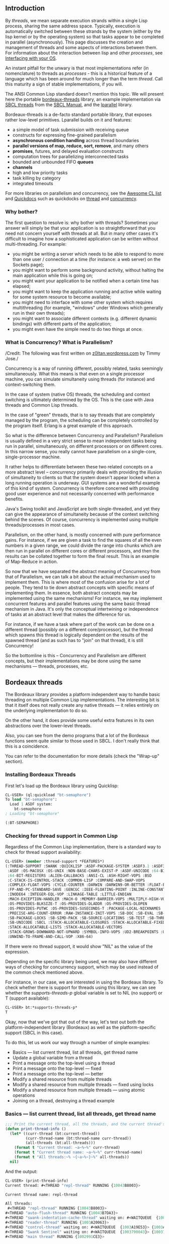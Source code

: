 ** Introduction
   :PROPERTIES:
   :CUSTOM_ID: introduction
   :END:

By /threads/, we mean separate execution strands within a single Lisp
process, sharing the same address space. Typically, execution is
automatically switched between these strands by the system (either by
the lisp kernel or by the operating system) so that tasks appear to be
completed in parallel (asynchronously). This page discusses the
creation and management of threads and some aspects of interactions
between them. For information about the interaction between lisp and
other /processes/, see [[file:os.org][Interfacing with your OS]].

An instant pitfall for the unwary is that most implementations refer
(in nomenclature) to threads as /processes/ - this is a historical
feature of a language which has been around for much longer than the
term /thread/. Call this maturity a sign of stable implementations, if
you will.

The ANSI Common Lisp standard doesn't mention this topic. We will
present here the portable
[[https://github.com/sionescu/bordeaux-threads][bordeaux-threads]]
library, an example implementation via [[http://www.sbcl.org/manual/#Threading][SBCL threads]] from the [[http://www.sbcl.org/manual/][SBCL Manual]], and the [[https://lparallel.org][lparallel]]
library.

Bordeaux-threads is a de-facto standard portable library, that exposes
rather low-level primitives. Lparallel builds on it and features:

- a simple model of task submission with receiving queue
- constructs for expressing fine-grained parallelism
- *asynchronous condition handling* across thread boundaries
- *parallel versions of map, reduce, sort, remove*, and many others
- *promises*, futures, and delayed evaluation constructs
- computation trees for parallelizing interconnected tasks
- bounded and unbounded FIFO *queues*
- *channels*
- high and low priority tasks
- task killing by category
- integrated timeouts

For more libraries on parallelism and concurrency, see the [[https://github.com/CodyReichert/awesome-cl#parallelism-and-concurrency][Awesome CL list]]
and [[http://quickdocs.org/][Quickdocs]] such as quickdocks on [[https://quickdocs.org/-/search?q=thread][thread]] and [[https://quickdocs.org/-/search?q=concurrency][concurrency]].

*** Why bother?
    :PROPERTIES:
    :CUSTOM_ID: why-bother
    :END:

The first question to resolve is: why bother with threads? Sometimes
your answer will simply be that your application is so straightforward
that you need not concern yourself with threads at all. But in many
other cases it's difficult to imagine how a sophisticated application
can be written without multi-threading. For example:

- you might be writing a server which needs to be able to respond to
  more than one user / connection at a time (for instance: a web
  server) on the Sockets page);
- you might want to perform some background activity, without
  halting the main application while this is going on;
- you might want your application to be notified when a certain time
  has elapsed;
- you might want to keep the application running and active while
  waiting for some system resource to become available;
- you might need to interface with some other system which requires
  multithreading (for example, "windows" under Windows which
  generally run in their own threads);
- you might want to associate different contexts (e.g. different
  dynamic bindings) with different parts of the application;
- you might even have the simple need to do two things at once.

*** What is Concurrency? What is Parallelism?
    :PROPERTIES:
    :CUSTOM_ID: what-is-concurrency-what-is-parallelism
    :END:

/Credit: The following was first written on
[[https://z0ltan.wordpress.com/2016/09/02/basic-concurrency-and-parallelism-in-common-lisp-part-3-concurrency-using-bordeaux-and-sbcl-threads/][z0ltan.wordpress.com]]
by Timmy Jose./

Concurrency is a way of running different, possibly related, tasks
seemingly simultaneously. What this means is that even on a single
processor machine, you can simulate simultaneity using threads (for
instance) and context-switching them.

In the case of system (native OS) threads, the scheduling and context
switching is ultimately determined by the OS. This is the case with
Java threads and Common Lisp threads.

In the case of "green" threads, that is to say threads that are
completely managed by the program, the scheduling can be completely
controlled by the program itself. Erlang is a great example of this
approach.

So what is the difference between Concurrency and Parallelism?
Parallelism is usually defined in a very strict sense to mean
independent tasks being run in parallel, simultaneously, on different
processors or on different cores. In this narrow sense, you really
cannot have parallelism on a single-core, single-processor machine.

It rather helps to differentiate between these two related concepts on
a more abstract level -- concurrency primarily deals with providing the
illusion of simultaneity to clients so that the system doesn't appear
locked when a long running operation is underway. GUI systems are a
wonderful example of this kind of system. Concurrency is therefore
concerned with providing good user experience and not necessarily
concerned with performance benefits.

Java's Swing toolkit and JavaScript are both single-threaded, and yet
they can give the appearance of simultaneity because of the context
switching behind the scenes. Of course, concurrency is implemented
using multiple threads/processes in most cases.

Parallelism, on the other hand, is mostly concerned with pure
performance gains. For instance, if we are given a task to find the
squares of all the even numbers in a given range, we could divide the
range into chunks which are then run in parallel on different cores or
different processors, and then the results can be collated together to
form the final result. This is an example of Map-Reduce in action.

So now that we have separated the abstract meaning of Concurrency from
that of Parallelism, we can talk a bit about the actual mechanism used
to implement them. This is where most of the confusion arise for a lot
of people. They tend to tie down abstract concepts with specific means
of implementing them. In essence, both abstract concepts may be
implemented using the same mechanisms! For instance, we may implement
concurrent features and parallel features using the same basic thread
mechanism in Java. It's only the conceptual intertwining or
independence of tasks at an abstract level that makes the difference
for us.

For instance, if we have a task where part of the work can be done on
a different thread (possibly on a different core/processor), but the
thread which spawns this thread is logically dependent on the results
of the spawned thread (and as such has to "join" on that thread), it
is still Concurrency!

So the bottomline is this -- Concurrency and Parallelism are different
concepts, but their implementations may be done using the same
mechanisms --- threads, processes, etc.

** Bordeaux threads
   :PROPERTIES:
   :CUSTOM_ID: bordeaux-threads
   :END:

The Bordeaux library provides a platform independent way to handle
basic threading on multiple Common Lisp implementations. The
interesting bit is that it itself does not really create any native
threads --- it relies entirely on the underlying implementation to do
so.

On the other hand, it does provide some useful extra features in its
own abstractions over the lower-level threads.

Also, you can see from the demo programs that a lot of the Bordeaux
functions seem quite similar to those used in SBCL. I don't really
think that this is a coincidence.

You can refer to the documentation for more details (check the
"Wrap-up" section).

*** Installing Bordeaux Threads
    :PROPERTIES:
    :CUSTOM_ID: installing-bordeaux-threads
    :END:

First let's load up the Bordeaux library using Quicklisp:

#+BEGIN_SRC lisp
  CL-USER> (ql:quickload "bt-semaphore")
  To load "bt-semaphore":
    Load 1 ASDF system:
      bt-semaphore
  ; Loading "bt-semaphore"

  (:BT-SEMAPHORE)
#+END_SRC

*** Checking for thread support in Common Lisp
    :PROPERTIES:
    :CUSTOM_ID: checking-for-thread-support-in-common-lisp
    :END:

Regardless of the Common Lisp implementation, there is a standard way
to check for thread support availability:

#+BEGIN_SRC lisp
  CL-USER> (member :thread-support *FEATURES*)
  (:THREAD-SUPPORT :SWANK :QUICKLISP :ASDF-PACKAGE-SYSTEM :ASDF3.1 :ASDF3 :ASDF2
   :ASDF :OS-MACOSX :OS-UNIX :NON-BASE-CHARS-EXIST-P :ASDF-UNICODE :64-BIT
   :64-BIT-REGISTERS :ALIEN-CALLBACKS :ANSI-CL :ASH-RIGHT-VOPS :BSD
   :C-STACK-IS-CONTROL-STACK :COMMON-LISP :COMPARE-AND-SWAP-VOPS
   :COMPLEX-FLOAT-VOPS :CYCLE-COUNTER :DARWIN :DARWIN9-OR-BETTER :FLOAT-EQL-VOPS
   :FP-AND-PC-STANDARD-SAVE :GENCGC :IEEE-FLOATING-POINT :INLINE-CONSTANTS
   :INODE64 :INTEGER-EQL-VOP :LINKAGE-TABLE :LITTLE-ENDIAN
   :MACH-EXCEPTION-HANDLER :MACH-O :MEMORY-BARRIER-VOPS :MULTIPLY-HIGH-VOPS
   :OS-PROVIDES-BLKSIZE-T :OS-PROVIDES-DLADDR :OS-PROVIDES-DLOPEN
   :OS-PROVIDES-PUTWC :OS-PROVIDES-SUSECONDS-T :PACKAGE-LOCAL-NICKNAMES
   :PRECISE-ARG-COUNT-ERROR :RAW-INSTANCE-INIT-VOPS :SB-DOC :SB-EVAL :SB-LDB
   :SB-PACKAGE-LOCKS :SB-SIMD-PACK :SB-SOURCE-LOCATIONS :SB-TEST :SB-THREAD
   :SB-UNICODE :SBCL :STACK-ALLOCATABLE-CLOSURES :STACK-ALLOCATABLE-FIXED-OBJECTS
   :STACK-ALLOCATABLE-LISTS :STACK-ALLOCATABLE-VECTORS
   :STACK-GROWS-DOWNWARD-NOT-UPWARD :SYMBOL-INFO-VOPS :UD2-BREAKPOINTS :UNIX
   :UNWIND-TO-FRAME-AND-CALL-VOP :X86-64)
#+END_SRC

If there were no thread support, it would show "NIL" as the value of the expression.

Depending on the specific library being used, we may also have
different ways of checking for concurrency support, which may be used
instead of the common check mentioned above.

For instance, in our case, we are interested in using the Bordeaux
library. To check whether there is support for threads using this
library, we can see whether the /supports-threads-p/ global variable
is set to NIL (no support) or T (support available):

#+BEGIN_SRC lisp
  CL-USER> bt:*supports-threads-p*
  T
#+END_SRC

Okay, now that we've got that out of the way, let's test out both the
platform-independent library (Bordeaux) as well as the
platform-specific support (SBCL in this case).

To do this, let us work our way through a number of simple examples:

- Basics --- list current thread, list all threads, get thread name
- Update a global variable from a thread
- Print a message onto the top-level using a thread
- Print a message onto the top-level --- fixed
- Print a message onto the top-level --- better
- Modify a shared resource from multiple threads
- Modify a shared resource from multiple threads --- fixed using locks
- Modify a shared resource from multiple threads --- using atomic operations
- Joining on a thread, destroying a thread example

*** Basics --- list current thread, list all threads, get thread name
    :PROPERTIES:
    :CUSTOM_ID: basics-list-current-thread-list-all-threads-get-thread-name
    :END:

#+BEGIN_SRC lisp
      ;;; Print the current thread, all the threads, and the current thread's name
      (defun print-thread-info ()
        (let* ((curr-thread (bt:current-thread))
               (curr-thread-name (bt:thread-name curr-thread))
               (all-threads (bt:all-threads)))
          (format t "Current thread: ~a~%~%" curr-thread)
          (format t "Current thread name: ~a~%~%" curr-thread-name)
          (format t "All threads:~% ~{~a~%~}~%" all-threads))
        nil)
#+END_SRC

And the output:

#+BEGIN_SRC lisp
      CL-USER> (print-thread-info)
      Current thread: #<THREAD "repl-thread" RUNNING {10043B8003}>

      Current thread name: repl-thread

      All threads:
       #<THREAD "repl-thread" RUNNING {10043B8003}>
      #<THREAD "auto-flush-thread" RUNNING {10043B7DA3}>
      #<THREAD "swank-indentation-cache-thread" waiting on: #<WAITQUEUE  {1003A28103}> {1003A201A3}>
      #<THREAD "reader-thread" RUNNING {1003A20063}>
      #<THREAD "control-thread" waiting on: #<WAITQUEUE  {1003A19E53}> {1003A18C83}>
      #<THREAD "Swank Sentinel" waiting on: #<WAITQUEUE  {1003790043}> {1003788023}>
      #<THREAD "main thread" RUNNING {1002991CE3}>

      NIL
#+END_SRC

Update a global variable from a thread:

#+BEGIN_SRC lisp
      (defparameter *counter* 0)

      (defun test-update-global-variable ()
        (bt:make-thread
         (lambda ()
           (sleep 1)
           (incf *counter*)))
        *counter*)
#+END_SRC

We create a new thread using =bt:make-thread=, which takes a lambda
abstraction as a parameter. Note that this lambda abstraction cannot
take any parameters.

Another point to note is that unlike some other languages (Java, for
instance), there is no separation from creating the thread object and
starting/running it. In this case, as soon as the thread is created,
it is executed.

The output:

#+BEGIN_SRC lisp
      CL-USER> (test-update-global-variable)

      0
      CL-USER> *counter*
      1
#+END_SRC

As we can see, because the main thread returned immediately, the
initial value of =*counter*= is 0, and then around a second later, it
gets updated to 1 by the anonymous thread.

*** Create a thread: print a message onto the top-level
    :PROPERTIES:
    :CUSTOM_ID: create-a-thread-print-a-message-onto-the-top-level
    :END:

#+BEGIN_SRC lisp
      ;;; Print a message onto the top-level using a thread
      (defun print-message-top-level-wrong ()
        (bt:make-thread
         (lambda ()
           (format *standard-output* "Hello from thread!"))
         :name "hello")
        nil)
#+END_SRC

And the output:

#+BEGIN_SRC lisp
      CL-USER> (print-message-top-level-wrong)
      NIL
#+END_SRC

So what went wrong? The problem is variable binding. Now, the 't'
parameter to the format function refers to the top-level, which is a
Common Lisp term for the main console stream, also referred to by the
global variable =*standard-output*=. So we could have expected the
output to be shown on the main console screen.

The same code would have run fine if we had not run it in a separate
thread. What happens is that each thread has its own stack where
the variables are rebound. In this case, even for
=*standard-output*=, which being a global variable, we would assume
should be available to all threads, is rebound inside each thread!
This is similar to the concept of ThreadLocal storage in Java.
Print a message onto the top-level --- fixed:

So how do we fix the problem of the previous example? By binding the top-level at the time of thread creation of course. Pure lexical scoping to the rescue!

#+BEGIN_SRC lisp
      ;;; Print a message onto the top-level using a thread — fixed
      (defun print-message-top-level-fixed ()
        (let ((top-level *standard-output*))
          (bt:make-thread
           (lambda ()
             (format top-level "Hello from thread!"))
           :name "hello")))
        nil)
#+END_SRC

Which produces:

#+BEGIN_SRC lisp
      CL-USER> (print-message-top-level-fixed)
      Hello from thread!
      NIL
#+END_SRC

Phew! However, there is another way of producing the same result using
a very interesting reader macro as we'll see next.

*** Print a message onto the top-level --- read-time eval macro
    :PROPERTIES:
    :CUSTOM_ID: print-a-message-onto-the-top-level-read-time-eval-macro
    :END:

Let's take a look at the code first:

#+BEGIN_SRC lisp
      ;;; Print a message onto the top-level using a thread - reader macro

      (eval-when (:compile-toplevel)
        (defun print-message-top-level-reader-macro ()
          (bt:make-thread
           (lambda ()
             (format #.*standard-output* "Hello from thread!")))
          nil))

      (print-message-top-level-reader-macro)
#+END_SRC

And the output:

#+BEGIN_SRC lisp
      CL-USER> (print-message-top-level-reader-macro)
      Hello from thread!
      NIL
#+END_SRC

So it works, but what's the deal with the eval-when and what is that
strange #. symbol before =*standard-output*=?

eval-when controls when evaluation of Lisp expressions takes place. We
can have three targets --- :compile-toplevel, :load-toplevel, and
:execute.

The =#.= symbol is what is called a "Reader macro". A reader (or read)
macro is called so because it has special meaning to the Common Lisp
Reader, which is the component that is responsible for reading in
Common Lisp expressions and making sense out of them. This specific
reader macro ensures that the binding of =*standard-output*= is done
at read time.

Binding the value at read-time ensures that the original value of
=*standard-output*= is maintained when the thread is run, and the output
is shown on the correct top-level.

Now this is where the eval-when bit comes into play. By wrapping the
whole function definition inside the eval-when, and ensuring that
evaluation takes place during compile time, the correct value of
=*standard-output*= is bound. If we had skipped the eval-when, we would
see the following error:

#+BEGIN_SRC lisp
        error:
          don't know how to dump #<SWANK/GRAY::SLIME-OUTPUT-STREAM {100439EEA3}> (default MAKE-LOAD-FORM method called).
          ==>
            #<SWANK/GRAY::SLIME-OUTPUT-STREAM {100439EEA3}>

        note: The first argument never returns a value.
        note:
          deleting unreachable code
          ==>
            "Hello from thread!"


      Compilation failed.
#+END_SRC

And that makes sense because SBCL cannot make sense of what this
output stream returns since it is a stream and not really a defined
value (which is what the 'format' function expects). That is why we
see the "unreachable code" error.

Note that if the same code had been run on the REPL directly, there
would be no problem since the resolution of all the symbols would be
done correctly by the REPL thread.

*** Modify a shared resource from multiple threads
    :PROPERTIES:
    :CUSTOM_ID: modify-a-shared-resource-from-multiple-threads
    :END:

Suppose we have the following setup with a minimal bank-account class (no error checks):

#+BEGIN_SRC lisp
      ;;; Modify a shared resource from multiple threads

      (defclass bank-account ()
        ((id :initarg :id
             :initform (error "id required")
             :accessor :id)
         (name :initarg :name
               :initform (error "name required")
               :accessor :name)
         (balance :initarg :balance
                  :initform 0
                  :accessor :balance)))

      (defgeneric deposit (account amount)
        (:documentation "Deposit money into the account"))

      (defgeneric withdraw (account amount)
        (:documentation "Withdraw amount from account"))

      (defmethod deposit ((account bank-account) (amount real))
        (incf (:balance account) amount))

      (defmethod withdraw ((account bank-account) (amount real))
        (decf (:balance account) amount))
#+END_SRC

And we have a simple client which apparently does not believe in any form of synchronisation:

#+BEGIN_SRC lisp
      (defparameter *rich*
        (make-instance 'bank-account
                       :id 1
                       :name "Rich"
                       :balance 0))
      ; compiling (DEFPARAMETER *RICH* ...)

      (defun demo-race-condition ()
        (loop repeat 100
           do
             (bt:make-thread
              (lambda ()
                (loop repeat 10000 do (deposit *rich* 100))
                (loop repeat 10000 do (withdraw *rich* 100))))))
#+END_SRC

This is all we are doing -- create a new bank account instance (balance
0), and then create a 100 threads, each of which simply deposits an
amount of 100 10000 times, and then withdraws the same amount the same
number of times. So the final result should be the same as that of the
opening balance, which is 0, right? Let's check that and see.

On a sample run, we might get the following results:

#+BEGIN_SRC lisp
      CL-USER> (:balance *rich*)
      0
      CL-USER> (dotimes (i 5)
                 (demo-race-condition))
      NIL
      CL-USER> (:balance *rich*)
      22844600
#+END_SRC

Whoa! The reason for this discrepancy is that incf and decf are not
atomic operations --- they consist of multiple sub-operations, and the
order in which they are executed is not in our control.

This is what is called a "race condition" --- multiple threads
contending for the same shared resource with at least one modifying
thread which, more likely than not, reads the wrong value of the
object while modifying it. How do we fix it? One simple way it to use
locks (mutex in this case, could be semaphores for more complex
situations).

*** Modify a shared resource from multiple threads --- fixed using locks
    :PROPERTIES:
    :CUSTOM_ID: modify-a-shared-resource-from-multiple-threads-fixed-using-locks
    :END:

Let's rest the balance for the account back to 0 first:

#+BEGIN_SRC lisp
      CL-USER> (setf (:balance *rich*) 0)
      0
      CL-USER> (:balance *rich*)
      0
#+END_SRC

Now let's modify the demo-race-condition function to access the shared resource using locks (created using bt:make-lock and used as shown):

#+BEGIN_SRC lisp
      (defvar *lock* (bt:make-lock))
      ; compiling (DEFVAR *LOCK* …)

      (defun demo-race-condition-locks ()
        (loop repeat 100
           do
             (bt:make-thread
              (lambda ()
                (loop repeat 10000 do (bt:with-lock-held (*lock*)
                                        (deposit *rich* 100)))
                (loop repeat 10000 do (bt:with-lock-held (*lock*)
                                        (withdraw *rich* 100)))))))
      ; compiling (DEFUN DEMO-RACE-CONDITION-LOCKS ...)
#+END_SRC

And let's do a bigger sample run this time around:

#+BEGIN_SRC lisp
      CL-USER> (dotimes (i 100)
                 (demo-race-condition-locks))
      NIL
      CL-USER> (:balance *rich*)
      0
#+END_SRC

Excellent! Now this is better. Of course, one has to remember that
using a mutex like this is bound to affect performance. There is a
better way in quite a few circumstances --- using atomic operations when
possible. We'll cover that next.

*** Modify a shared resource from multiple threads --- using atomic operations
    :PROPERTIES:
    :CUSTOM_ID: modify-a-shared-resource-from-multiple-threads-using-atomic-operations
    :END:

Atomic operations are operations that are guaranteed by the system to
all occur inside a conceptual transaction, i.e., all the
sub-operations of the main operation all take place together without
any interference from outside. The operation succeeds completely or
fails completely. There is no middle ground, and there is no
inconsistent state.

Another advantage is that performance is far superior to using locks
to protect access to the shared state. We will see this difference in
the actual demo run.

The Bordeaux library does not provide any real support for atomics, so
we will have to depend on the specific implementation support for
that. In our case, that is SBCL, and so we will have to defer this
demo to the SBCL section.

*** Joining on a thread, destroying a thread
    :PROPERTIES:
    :CUSTOM_ID: joining-on-a-thread-destroying-a-thread
    :END:

To join on a thread, we use the =bt:join-thread= function, and for
destroying a thread (not a recommended operation), we can use the
=bt:destroy-thread= function.

A simple demo:

#+BEGIN_SRC lisp
      (defmacro until (condition &body body)
        (let ((block-name (gensym)))
          `(block ,block-name
             (loop
                 (if ,condition
                     (return-from ,block-name nil)
                     (progn
                         ,@body))))))

      (defun join-destroy-thread ()
        (let* ((s *standard-output*)
              (joiner-thread (bt:make-thread
                              (lambda ()
                                (loop for i from 1 to 10
                                   do
                                     (format s "~%[Joiner Thread]  Working...")
                                     (sleep (* 0.01 (random 100)))))))
              (destroyer-thread (bt:make-thread
                                 (lambda ()
                                   (loop for i from 1 to 1000000
                                      do
                                        (format s "~%[Destroyer Thread] Working...")
                                        (sleep (* 0.01 (random 10000))))))))
          (format t "~%[Main Thread] Waiting on joiner thread...")
          (bt:join-thread joiner-thread)
          (format t "~%[Main Thread] Done waiting on joiner thread")
          (if (bt:thread-alive-p destroyer-thread)
              (progn
                (format t "~%[Main Thread] Destroyer thread alive... killing it")
                (bt:destroy-thread destroyer-thread))
              (format t "~%[Main Thread] Destroyer thread is already dead"))
          (until (bt:thread-alive-p destroyer-thread)
                 (format t "[Main Thread] Waiting for destroyer thread to die..."))
          (format t "~%[Main Thread] Destroyer thread dead")
          (format t "~%[Main Thread] Adios!~%")))
#+END_SRC

And the output on a run:

#+BEGIN_SRC lisp
      CL-USER> (join-destroy-thread)

      [Joiner Thread]  Working...
      [Destroyer Thread] Working...
      [Main Thread] Waiting on joiner thread...
      [Joiner Thread]  Working...
      [Joiner Thread]  Working...
      [Joiner Thread]  Working...
      [Joiner Thread]  Working...
      [Joiner Thread]  Working...
      [Joiner Thread]  Working...
      [Joiner Thread]  Working...
      [Joiner Thread]  Working...
      [Joiner Thread]  Working...
      [Main Thread] Done waiting on joiner thread
      [Main Thread] Destroyer thread alive... killing it
      [Main Thread] Destroyer thread dead
      [Main Thread] Adios!
      NIL
#+END_SRC

The until macro simply loops around until the condition becomes
true. The rest of the code is pretty much self-explanatory --- the main
thread waits for the joiner-thread to finish, but it immediately
destroys the destroyer-thread.

Again, it is not recommended to use =bt:destroy-thread=. Any conceivable
situation which requires this function can probably be done better
with another approach.

Now let's move onto some more comprehensive examples which tie
together all the concepts discussed thus far.

*** Useful functions
    :PROPERTIES:
    :CUSTOM_ID: useful-functions
    :END:

Here is a summary of the functions, macros and global variables which
were used in the demo examples along with some extras. These should
cover most of the basic programming scenarios:

- =bt:*supports-thread-p*= (to check for basic thread support)
- =bt:make-thread= (create a new thread)
- =bt:current-thread= (return the current thread object)
- =bt:all-threads= (return a list of all running threads)
- =bt:thread-alive-p= (checks if the thread is still alive)
- =bt:thread-name= (return the name of the thread)
- =bt:join-thread= (join on the supplied thread)
- =bt:interrupt-thread= (interrupt the given thread)
- =bt:destroy-thread= (attempt to abort the thread)
- =bt:make-lock= (create a mutex)
- =bt:with-lock-held= (use the supplied lock to protect critical code)

** SBCL threads
   :PROPERTIES:
   :CUSTOM_ID: sbcl-threads
   :END:

[[http://www.sbcl.org/][SBCL]] provides support for native threads via its [[http://www.sbcl.org/manual/#Threading][sb-thread]]
package. These are very low-level functions, but we can build our own
abstractions on top of these as shown in the demo examples.

You can refer to the documentation for more details (check the
"Wrap-up" section).

You can see from the examples below that there is a strong
correspondence between Bordeaux and SBCL Thread functions. In most
cases, the only difference is the change of package name from bt to
sb-thread.

It is evident that the Bordeaux thread library was more or less based
on the SBCL implementation. As such, explanation will be provided only
in those cases where there is a major difference in syntax or
semantics.

*** Basics --- list current thread, list all threads, get thread name
    :PROPERTIES:
    :CUSTOM_ID: basics-list-current-thread-list-all-threads-get-thread-name-1
    :END:

The code:

#+BEGIN_SRC lisp
      ;;; Print the current thread, all the threads, and the current thread's name

      (defun print-thread-info ()
        (let* ((curr-thread sb-thread:*current-thread*)
               (curr-thread-name (sb-thread:thread-name curr-thread))
               (all-threads (sb-thread:list-all-threads)))
          (format t "Current thread: ~a~%~%" curr-thread)
          (format t "Current thread name: ~a~%~%" curr-thread-name)
          (format t "All threads:~% ~{~a~%~}~%" all-threads))
        nil)
#+END_SRC

And the output:

#+BEGIN_SRC lisp
      CL-USER> (print-thread-info)
      Current thread: #<THREAD "repl-thread" RUNNING {10043B8003}>

      Current thread name: repl-thread

      All threads:
       #<THREAD "repl-thread" RUNNING {10043B8003}>
      #<THREAD "auto-flush-thread" RUNNING {10043B7DA3}>
      #<THREAD "swank-indentation-cache-thread" waiting on: #<WAITQUEUE  {1003A28103}> {1003A201A3}>
      #<THREAD "reader-thread" RUNNING {1003A20063}>
      #<THREAD "control-thread" waiting on: #<WAITQUEUE  {1003A19E53}> {1003A18C83}>
      #<THREAD "Swank Sentinel" waiting on: #<WAITQUEUE  {1003790043}> {1003788023}>
      #<THREAD "main thread" RUNNING {1002991CE3}>

      NIL
#+END_SRC

*** Update a global variable from a thread
    :PROPERTIES:
    :CUSTOM_ID: update-a-global-variable-from-a-thread
    :END:

The code:

#+BEGIN_SRC lisp
      ;;; Update a global variable from a thread

      (defparameter *counter* 0)

      (defun test-update-global-variable ()
        (sb-thread:make-thread
         (lambda ()
           (sleep 1)
           (incf *counter*)))
        *counter*)
#+END_SRC

And the output:

#+BEGIN_SRC lisp
      CL-USER> (test-update-global-variable)
      0
#+END_SRC

*** Print a message onto the top-level using a thread
    :PROPERTIES:
    :CUSTOM_ID: print-a-message-onto-the-top-level-using-a-thread
    :END:

The code:

#+BEGIN_SRC lisp
      ;;; Print a message onto the top-level using a thread

      (defun print-message-top-level-wrong ()
        (sb-thread:make-thread
         (lambda ()
           (format *standard-output* "Hello from thread!")))
        nil)
#+END_SRC

And the output:

#+BEGIN_SRC lisp
      CL-USER> (print-message-top-level-wrong)
      NIL
#+END_SRC

Print a message onto the top-level --- fixed:

The code:

#+BEGIN_SRC lisp
      ;;; Print a message onto the top-level using a thread - fixed

      (defun print-message-top-level-fixed ()
        (let ((top-level *standard-output*))
          (sb-thread:make-thread
           (lambda ()
             (format top-level "Hello from thread!"))))
        nil)
#+END_SRC

And the output:

#+BEGIN_SRC lisp
      CL-USER> (print-message-top-level-fixed)
      Hello from thread!
      NIL
#+END_SRC

*** Print a message onto the top-level --- better
    :PROPERTIES:
    :CUSTOM_ID: print-a-message-onto-the-top-level-better
    :END:

The code:

#+BEGIN_SRC lisp
      ;;; Print a message onto the top-level using a thread - reader macro

      (eval-when (:compile-toplevel)
        (defun print-message-top-level-reader-macro ()
          (sb-thread:make-thread
           (lambda ()
             (format #.*standard-output* "Hello from thread!")))
          nil))
#+END_SRC

And the output:

#+BEGIN_SRC lisp
      CL-USER> (print-message-top-level-reader-macro)
      Hello from thread!
      NIL
#+END_SRC

*** Modify a shared resource from multiple threads
    :PROPERTIES:
    :CUSTOM_ID: modify-a-shared-resource-from-multiple-threads-1
    :END:

The code:

#+BEGIN_SRC lisp
      ;;; Modify a shared resource from multiple threads

      (defclass bank-account ()
        ((id :initarg :id
             :initform (error "id required")
             :accessor :id)
         (name :initarg :name
               :initform (error "name required")
               :accessor :name)
         (balance :initarg :balance
                  :initform 0
                  :accessor :balance)))

      (defgeneric deposit (account amount)
        (:documentation "Deposit money into the account"))

      (defgeneric withdraw (account amount)
        (:documentation "Withdraw amount from account"))

      (defmethod deposit ((account bank-account) (amount real))
        (incf (:balance account) amount))

      (defmethod withdraw ((account bank-account) (amount real))
        (decf (:balance account) amount))

      (defparameter *rich*
        (make-instance 'bank-account
                       :id 1
                       :name "Rich"
                       :balance 0))

      (defun demo-race-condition ()
        (loop repeat 100
           do
             (sb-thread:make-thread
              (lambda ()
                (loop repeat 10000 do (deposit *rich* 100))
                (loop repeat 10000 do (withdraw *rich* 100))))))
#+END_SRC

And the output:

#+BEGIN_SRC lisp
      CL-USER> (:balance *rich*)
      0
      CL-USER> (demo-race-condition)
      NIL
      CL-USER> (:balance *rich*)
      3987400
#+END_SRC

*** Modify a shared resource from multiple threads --- fixed using locks
    :PROPERTIES:
    :CUSTOM_ID: modify-a-shared-resource-from-multiple-threads-fixed-using-locks-1
    :END:

The code:

#+BEGIN_SRC lisp
      (defvar *lock* (sb-thread:make-mutex))

      (defun demo-race-condition-locks ()
        (loop repeat 100
           do
             (sb-thread:make-thread
              (lambda ()
                (loop repeat 10000 do (sb-thread:with-mutex (*lock*)
                                        (deposit *rich* 100)))
                (loop repeat 10000 do (sb-thread:with-mutex (*lock*)
                                        (withdraw *rich* 100)))))))
#+END_SRC

The only difference here is that instead of make-lock as in Bordeaux,
we have make-mutex and that is used along with the macro with-mutex as
shown in the example.

And the output:

#+BEGIN_SRC lisp
      CL-USER> (:balance *rich*)
      0
      CL-USER> (demo-race-condition-locks)
      NIL
      CL-USER> (:balance *rich*)
      0
#+END_SRC

*** Modify a shared resource from multiple threads --- using atomic operations
    :PROPERTIES:
    :CUSTOM_ID: modify-a-shared-resource-from-multiple-threads-using-atomic-operations-1
    :END:

First, the code:

#+BEGIN_SRC lisp
      ;;; Modify a shared resource from multiple threads - atomics

      (defgeneric atomic-deposit (account amount)
        (:documentation "Atomic version of the deposit method"))

      (defgeneric atomic-withdraw (account amount)
        (:documentation "Atomic version of the withdraw method"))

      (defmethod atomic-deposit ((account bank-account) (amount real))
        (sb-ext:atomic-incf (car (cons (:balance account) nil)) amount))

      (defmethod atomic-withdraw ((account bank-account) (amount real))
        (sb-ext:atomic-decf (car (cons (:balance account) nil)) amount))

      (defun demo-race-condition-atomics ()
        (loop repeat 100
           do (sb-thread:make-thread
               (lambda ()
                 (loop repeat 10000 do (atomic-deposit *rich* 100))
                 (loop repeat 10000 do (atomic-withdraw *rich* 100))))))
#+END_SRC

And the output:

#+BEGIN_SRC lisp
      CL-USER> (dotimes (i 5)
                 (format t "~%Opening: ~d" (:balance *rich*))
                 (demo-race-condition-atomics)
                 (format t "~%Closing: ~d~%" (:balance *rich*)))

      Opening: 0
      Closing: 0

      Opening: 0
      Closing: 0

      Opening: 0
      Closing: 0

      Opening: 0
      Closing: 0

      Opening: 0
      Closing: 0
      NIL
#+END_SRC

As you can see, SBCL's atomic functions are a bit quirky. The two
functions used here: =sb-ext:incf= and =sb-ext:atomic-decf= have the
following signatures:

#+BEGIN_EXAMPLE
  Macro: atomic-incf [sb-ext] place &optional diff
#+END_EXAMPLE

and

#+BEGIN_EXAMPLE
  Macro: atomic-decf [sb-ext] place &optional diff
#+END_EXAMPLE

The interesting bit is that the "place" parameter must be any of the
following (as per the documentation):

- a defstruct slot with declared type (unsigned-byte 64) or aref of a (simple-array (unsigned-byte 64) (*)) The type =sb-ext:word= can be used for these purposes.
- car or cdr (respectively first or REST) of a cons.
- a variable defined using defglobal with a proclaimed type of fixnum.

This is the reason for the bizarre construct used in the
=atomic-deposit= and =atomic-decf= methods.

One major incentive to use atomic operations as much as possible is
performance. Let's do a quick run of the demo-race-condition-locks and
demo-race-condition-atomics functions over 1000 times and check the
difference in performance (if any):

With locks:

#+BEGIN_SRC lisp
      CL-USER> (time
                          (loop repeat 100
                            do (demo-race-condition-locks)))
      Evaluation took:
        57.711 seconds of real time
        431.451639 seconds of total run time (408.014746 user, 23.436893 system)
        747.61% CPU
        126,674,011,941 processor cycles
        3,329,504 bytes consed

      NIL
#+END_SRC

With atomics:

#+BEGIN_SRC lisp
      CL-USER> (time
                          (loop repeat 100
                           do (demo-race-condition-atomics)))
      Evaluation took:
        2.495 seconds of real time
        8.175454 seconds of total run time (6.124259 user, 2.051195 system)
        [ Run times consist of 0.420 seconds GC time, and 7.756 seconds non-GC time. ]
        327.66% CPU
        5,477,039,706 processor cycles
        3,201,582,368 bytes consed

      NIL
#+END_SRC

The results? The locks version took around 57s whereas the lockless
atomics version took just 2s! This is a massive difference indeed!

*** Joining on a thread, destroying a thread example
    :PROPERTIES:
    :CUSTOM_ID: joining-on-a-thread-destroying-a-thread-example
    :END:

The code:

#+BEGIN_SRC lisp
      ;;; Joining on and destroying a thread

      (defmacro until (condition &body body)
        (let ((block-name (gensym)))
          `(block ,block-name
             (loop
                 (if ,condition
                     (return-from ,block-name nil)
                     (progn
                         ,@body))))))

      (defun join-destroy-thread ()
        (let* ((s *standard-output*)
              (joiner-thread (sb-thread:make-thread
                              (lambda ()
                                (loop for i from 1 to 10
                                   do
                                     (format s "~%[Joiner Thread]  Working...")
                                     (sleep (* 0.01 (random 100)))))))
              (destroyer-thread (sb-thread:make-thread
                                 (lambda ()
                                   (loop for i from 1 to 1000000
                                      do
                                        (format s "~%[Destroyer Thread] Working...")
                                        (sleep (* 0.01 (random 10000))))))))
          (format t "~%[Main Thread] Waiting on joiner thread...")
          (bt:join-thread joiner-thread)
          (format t "~%[Main Thread] Done waiting on joiner thread")
          (if (sb-thread:thread-alive-p destroyer-thread)
              (progn
                (format t "~%[Main Thread] Destroyer thread alive... killing it")
                (sb-thread:terminate-thread destroyer-thread))
              (format t "~%[Main Thread] Destroyer thread is already dead"))
          (until (sb-thread:thread-alive-p destroyer-thread)
                 (format t "[Main Thread] Waiting for destroyer thread to die..."))
          (format t "~%[Main Thread] Destroyer thread dead")
          (format t "~%[Main Thread] Adios!~%")))
#+END_SRC

And the output:

#+BEGIN_SRC lisp
      CL-USER> (join-destroy-thread)

      [Joiner Thread]  Working...
      [Destroyer Thread] Working...
      [Main Thread] Waiting on joiner thread...
      [Joiner Thread]  Working...
      [Joiner Thread]  Working...
      [Joiner Thread]  Working...
      [Joiner Thread]  Working...
      [Joiner Thread]  Working...
      [Joiner Thread]  Working...
      [Joiner Thread]  Working...
      [Joiner Thread]  Working...
      [Joiner Thread]  Working...
      [Main Thread] Done waiting on joiner thread
      [Main Thread] Destroyer thread alive... killing it
      [Main Thread] Destroyer thread dead
      [Main Thread] Adios!
      NIL
#+END_SRC

*** Useful functions
    :PROPERTIES:
    :CUSTOM_ID: useful-functions-1
    :END:

Here is a summarised list of the functions, macros and global
variables used in the examples along with some extras:

- =(member :thread-support *features*)= (check thread support)
- =sb-thread:make-thread= (create a new thread)
- =sb-thread:*current-thread*= (holds the current thread object)
- =sb-thread:list-all-threads= (return a list of all running threads)
- =sb-thread:thread-alive-p= (checks if the thread is still alive)
- =sb-thread:thread-name= (return the name of the thread)
- =sb-thread:join-thread= (join on the supplied thread)
- =sb-thread:interrupt-thread= (interrupt the given thread)
- =sb-thread:destroy-thread= (attempt to abort the thread)
- =sb-thread:make-mutex= (create a mutex)
- =sb-thread:with-mutex= (use supplied lock to protect critical code)

** Wrap-up
   :PROPERTIES:
   :CUSTOM_ID: wrap-up
   :END:

As you can see, concurrency support is rather primitive in Common
Lisp, but that's primarily due to the glaring absence of this
important feature in the ANSI Common Lisp specification. That does not
detract in the least from the support provided by Common Lisp
implementations, nor wonderful libraries like the Bordeaux library.

You should follow up on your own by reading a lot more on this
topic. I share some of my own references here:

- [[http://weitz.de/cl-recipes/][Common Lisp Recipes]]
- [[https://trac.common-lisp.net/bordeaux-threads/wiki/ApiDocumentation][Bordeaux API Reference]]
- [[http://www.sbcl.org/manual/][SBCL Manual]] on [[http://www.sbcl.org/manual/#Threading][Threading]]
- [[https://www.lispworks.com/documentation/HyperSpec/Front/][The Common Lisp Hyperspec]]

Next up, the final post in this mini-series: parallelism in Common
Lisp using the *lparallel* library.

** Parallel programming with lparallel
   :PROPERTIES:
   :CUSTOM_ID: parallel-programming-with-lparallel
   :END:

It is important to note that lparallel also provides extensive support
for asynchronous programming, and is not a purely parallel programming
library. As stated before, parallelism is merely an abstract concept
in which tasks are conceptually independent of one another.

The lparallel library is built on top of the Bordeaux threading
library.

As mentioned previously, parallelism and concurrency can be
(and usually are) implemented using the same means --- threads,
processes, etc. The difference between lies in their conceptual
differences.

Note that not all the examples shown in this post are necessarily
parallel. Asynchronous constructs such as Promises and Futures are, in
particular, more suited to concurrent programming than parallel
programming.

The modus operandi of using the lparallel library (for a basic use case) is as follows:

- Create an instance of what the library calls a kernel using
  =lparallel:make-kernel=. The kernel is the component that schedules
  and executes tasks.
- Design the code in terms of futures, promises and other higher
  level functional concepts. To this end, lparallel provides
  support for *channels*, *promises*, *futures*, and *cognates*.
- Perform operations using what the library calls cognates, which
  are simply functions which have equivalents in the Common Lisp
  language itself. For instance, the =lparallel:pmap= function is
  the parallel equivalent of the Common Lisp =map= function.
- Finally, close the kernel created in the first step using
  =lparallel:end-kernel=.

Note that the onus of ensuring that the tasks being carried out are
logically parallelisable as well as taking care of all mutable state
is on the developer.

/Credit: this article first appeared on
[[https://z0ltan.wordpress.com/2016/09/09/basic-concurrency-and-parallelism-in-common-lisp-part-4a-parallelism-using-lparallel-fundamentals/][z0ltan.wordpress.com]]./

*** Installation
    :PROPERTIES:
    :CUSTOM_ID: installation
    :END:

Let's check if lparallel is available for download using Quicklisp:

#+BEGIN_SRC lisp
  CL-USER> (ql:system-apropos "lparallel")
  #<SYSTEM lparallel / lparallel-20160825-git / quicklisp 2016-08-25>
  #<SYSTEM lparallel-bench / lparallel-20160825-git / quicklisp 2016-08-25>
  #<SYSTEM lparallel-test / lparallel-20160825-git / quicklisp 2016-08-25>
  ; No value
#+END_SRC

Looks like it is. Let's go ahead and install it:

#+BEGIN_SRC lisp
  CL-USER> (ql:quickload "lparallel")
  To load "lparallel":
    Load 2 ASDF systems:
      alexandria bordeaux-threads
    Install 1 Quicklisp release:
      lparallel
  ; Fetching #<URL "http://beta.quicklisp.org/archive/lparallel/2016-08-25/lparallel-20160825-git.tgz">
  ; 76.71KB
  ==================================================
  78,551 bytes in 0.62 seconds (124.33KB/sec)
  ; Loading "lparallel"
  [package lparallel.util]..........................
  [package lparallel.thread-util]...................
  [package lparallel.raw-queue].....................
  [package lparallel.cons-queue]....................
  [package lparallel.vector-queue]..................
  [package lparallel.queue].........................
  [package lparallel.counter].......................
  [package lparallel.spin-queue]....................
  [package lparallel.kernel]........................
  [package lparallel.kernel-util]...................
  [package lparallel.promise].......................
  [package lparallel.ptree].........................
  [package lparallel.slet]..........................
  [package lparallel.defpun]........................
  [package lparallel.cognate].......................
  [package lparallel]
  (:LPARALLEL)
#+END_SRC

And that's all it took! Now let's see how this library actually works.

*** Preamble - get the number of cores
    :PROPERTIES:
    :CUSTOM_ID: preamble---get-the-number-of-cores
    :END:

First, let's get hold of the number of threads that we are going to
use for our parallel examples. Ideally, we'd like to have a 1:1 match
between the number of worker threads and the number of available
cores.

We can use the great *Serapeum* library to this end, which has a
=count-cpus= function, that works on all major platforms.

Install it:

#+BEGIN_SRC lisp
  CL-USER> (ql:quickload "serapeum")
#+END_SRC

and call it:

#+BEGIN_SRC lisp
  CL-USER> (serapeum:count-cpus)
  8
#+END_SRC

and check that is correct.

*** Common Setup
    :PROPERTIES:
    :CUSTOM_ID: common-setup
    :END:

In this example, we will go through the initial setup bit, and also
show some useful information once the setup is done.

Load the library:

#+BEGIN_SRC lisp
  CL-USER> (ql:quickload "lparallel")
  To load "lparallel":
    Load 1 ASDF system:
      lparallel
  ; Loading "lparallel"

  (:LPARALLEL)
#+END_SRC

Initialise the lparallel kernel:

#+BEGIN_SRC lisp
  CL-USER> (setf lparallel:*kernel* (lparallel:make-kernel 8 :name "custom-kernel"))
  #<LPARALLEL.KERNEL:KERNEL :NAME "custom-kernel" :WORKER-COUNT 8 :USE-CALLER NIL :ALIVE T :SPIN-COUNT 2000 {1003141F03}>
#+END_SRC

Note that the =*kernel*= global variable can be rebound --- this allows
multiple kernels to co-exist during the same run. Now, some useful
information about the kernel:

#+BEGIN_SRC lisp
  CL-USER> (defun show-kernel-info ()
             (let ((name (lparallel:kernel-name))
                   (count (lparallel:kernel-worker-count))
                   (context (lparallel:kernel-context))
                   (bindings (lparallel:kernel-bindings)))
               (format t "Kernel name = ~a~%" name)
               (format t "Worker threads count = ~d~%" count)
               (format t "Kernel context = ~a~%" context)
               (format t "Kernel bindings = ~a~%" bindings)))


  WARNING: redefining COMMON-LISP-USER::SHOW-KERNEL-INFO in DEFUN
  SHOW-KERNEL-INFO

  CL-USER> (show-kernel-info)
  Kernel name = custom-kernel
  Worker threads count = 8
  Kernel context = #<FUNCTION FUNCALL>
  Kernel bindings = ((*STANDARD-OUTPUT* . #<SLIME-OUTPUT-STREAM {10044EEEA3}>)
                     (*ERROR-OUTPUT* . #<SLIME-OUTPUT-STREAM {10044EEEA3}>))
  NIL
#+END_SRC

End the kernel (this is important since =*kernel*= does not get
garbage collected until we explicitly end it):

#+BEGIN_SRC lisp
  CL-USER> (lparallel:end-kernel :wait t)
  (#<SB-THREAD:THREAD "custom--kernel" FINISHED values: NIL {100723FA83}>
   #<SB-THREAD:THREAD "custom--kernel" FINISHED values: NIL {100723FE23}>
   #<SB-THREAD:THREAD "custom--kernel" FINISHED values: NIL {10072581E3}>
   #<SB-THREAD:THREAD "custom--kernel" FINISHED values: NIL {1007258583}>
   #<SB-THREAD:THREAD "custom--kernel" FINISHED values: NIL {1007258923}>
   #<SB-THREAD:THREAD "custom--kernel" FINISHED values: NIL {1007258CC3}>
   #<SB-THREAD:THREAD "custom--kernel" FINISHED values: NIL {1007259063}>
   #<SB-THREAD:THREAD "custom--kernel" FINISHED values: NIL {1007259403}>)
#+END_SRC

Let's move on to some more examples of different aspects of the lparallel library.

For these demos, we will be using the following initial setup from a coding perspective:

#+BEGIN_SRC lisp
  (require ‘lparallel)
  (require ‘bt-semaphore)

  (defpackage :lparallel-user
    (:use :cl :lparallel :lparallel.queue :bt-semaphore))

  (in-package :lparallel-user)

  ;;; initialise the kernel
  (defun init ()
    (setf *kernel* (make-kernel 8 :name "channel-queue-kernel")))

  (init)
#+END_SRC

So we will be using a kernel with 8 worker threads (one for each CPU core on the machine).

And once we're done will all the examples, the following code will be
run to close the kernel and free all used system resources:

#+BEGIN_SRC lisp
  ;;; shut the kernel down
  (defun shutdown ()
    (end-kernel :wait t))

  (shutdown)
#+END_SRC

*** Using channels and queues
    :PROPERTIES:
    :CUSTOM_ID: using-channels-and-queues
    :END:

First some definitions are in order.

A *task* is a job that is submitted to the kernel. It is simply a
function object along with its arguments.

A *channel* in lparallel is similar to the same concept in Go. A channel
is simply a means of communication with a worker thread. In our case,
it is one particular way of submitting tasks to the kernel.

A channel is created in lparallel using =lparallel:make-channel=. A
task is submitted using =lparallel:submit-task=, and the results
received via =lparallel:receive-result=.

For instance, we can calculate the square of a number as:

#+BEGIN_SRC lisp
  (defun calculate-square (n)
    (let* ((channel (lparallel:make-channel))
           (res nil))
      (lparallel:submit-task channel #'(lambda (x)
                                         (* x x))
                             n)
      (setf res (lparallel:receive-result channel))
      (format t "Square of ~d = ~d~%" n res)))
#+END_SRC

And the output:

#+BEGIN_SRC lisp
  LPARALLEL-USER> (calculate-square 100)
  Square of 100 = 10000
  NIL
#+END_SRC

Now let's try submitting multiple tasks to the same channel. In this
simple example, we are simply creating three tasks that square, triple,
and quadruple the supplied input respectively.

Note that in case of multiple tasks, the output will be in non-deterministic order:

#+BEGIN_SRC lisp
  (defun test-basic-channel-multiple-tasks ()
    (let ((channel (make-channel))
          (res '()))
      (submit-task channel #'(lambda (x)
                               (* x x))
                   10)
      (submit-task channel #'(lambda (y)
                               (* y y y))
                   10)
      (submit-task channel #'(lambda (z)
                               (* z z z z))
                   10)
       (dotimes (i 3 res)
         (push (receive-result channel) res))))
#+END_SRC

And the output:

#+BEGIN_SRC lisp
  LPARALLEL-USER> (dotimes (i 3)
                                (print (test-basic-channel-multiple-tasks)))

  (100 1000 10000)
  (100 1000 10000)
  (10000 1000 100)
  NIL
#+END_SRC

lparallel also provides support for creating a blocking queue in order
to enable message passing between worker threads. A queue is created
using =lparallel.queue:make-queue=.

Some useful functions for using queues are:

- =lparallel.queue:make-queue=: create a FIFO blocking queue
- =lparallel.queue:push-queue=: insert an element into the queue
- =lparallel.queue:pop-queue=: pop an item from the queue
- =lparallel.queue:peek-queue=: inspect value without popping it
- =lparallel.queue:queue-count=: the number of entries in the queue
- =lparallel.queue:queue-full-p=: check if the queue is full
- =lparallel.queue:queue-empty-p:chec=k if the queue is empty
- =lparallel.queue:with-locked-queue=: lock the queue during access

A basic demo showing basic queue properties:

#+BEGIN_SRC lisp
      (defun test-queue-properties ()
        (let ((queue (make-queue :fixed-capacity 5)))
          (loop
             when (queue-full-p queue)
             do (return)
             do (push-queue (random 100) queue))
           (print (queue-full-p queue))
          (loop
             when (queue-empty-p queue)
             do (return)
             do (print (pop-queue queue)))
          (print (queue-empty-p queue)))
        nil)
#+END_SRC

Which produces:

#+BEGIN_SRC lisp
      LPARALLEL-USER> (test-queue-properties)

      T
      17
      51
      55
      42
      82
      T
      NIL
#+END_SRC

Note: =lparallel.queue:make-queue= is a generic interface which is
actually backed by different types of queues. For instance, in the
previous example, the actual type of the queue is
=lparallel.vector-queue= since we specified it to be of fixed size using
the =:fixed-capacity= keyword argument.

The documentation doesn't actually specify what keyword arguments we
can pass to =lparallel.queue:make-queue=, so let's and find that out in
a different way:

#+BEGIN_SRC lisp
      LPARALLEL-USER> (describe 'lparallel.queue:make-queue)
      LPARALLEL.QUEUE:MAKE-QUEUE
        [symbol]

      MAKE-QUEUE names a compiled function:
        Lambda-list: (&REST ARGS)
        Derived type: FUNCTION
        Documentation:
          Create a queue.

          The queue contents may be initialized with the keyword argument
          `initial-contents'.

          By default there is no limit on the queue capacity. Passing a
          `fixed-capacity' keyword argument limits the capacity to the value
          passed. `push-queue' will block for a full fixed-capacity queue.
        Source file: /Users/z0ltan/quicklisp/dists/quicklisp/software/lparallel-20160825-git/src/queue.lisp

      MAKE-QUEUE has a compiler-macro:
        Source file: /Users/z0ltan/quicklisp/dists/quicklisp/software/lparallel-20160825-git/src/queue.lisp
      ; No value
#+END_SRC

So, as we can see, it supports the following keyword arguments:
/:fixed-capacity/, and /initial-contents/.

Now, if we do specify =:fixed-capacity=, then the actual type of the
queue will be =lparallel.vector-queue=, and if we skip that keyword
argument, the queue will be of type =lparallel.cons-queue= (which is a
queue of unlimited size), as can be seen from the output of the
following snippet:

#+BEGIN_SRC lisp
      (defun check-queue-types ()
        (let ((queue-one (make-queue :fixed-capacity 5))
              (queue-two (make-queue)))
          (format t "queue-one is of type: ~a~%" (type-of queue-one))
          (format t "queue-two is of type: ~a~%" (type-of queue-two))))


      LPARALLEL-USER> (check-queue-types)
      queue-one is of type: VECTOR-QUEUE
      queue-two is of type: CONS-QUEUE
      NIL
#+END_SRC

Of course, you can always create instances of the specific queue types
yourself, but it is always better, when you can, to stick to the
generic interface and letting the library create the proper type of
queue for you.

Now, let's just see the queue in action!

#+BEGIN_SRC lisp
      (defun test-basic-queue ()
        (let ((queue (make-queue))
              (channel (make-channel))
              (res '()))
          (submit-task channel #'(lambda ()
                           (loop for entry = (pop-queue queue)
                              when (queue-empty-p queue)
                              do (return)
                              do (push (* entry entry) res))))
          (dotimes (i 100)
            (push-queue i queue))
          (receive-result channel)
          (format t "~{~d ~}~%" res)))
#+END_SRC

Here we submit a single task that repeatedly scans the queue till it's
empty, pops the available values, and pushes them into the res list.

And the output:

#+BEGIN_SRC lisp
      LPARALLEL-USER> (test-basic-queue)
      9604 9409 9216 9025 8836 8649 8464 8281 8100 7921 7744 7569 7396 7225 7056 6889 6724 6561 6400 6241 6084 5929 5776 5625 5476 5329 5184 5041 4900 4761 4624 4489 4356 4225 4096 3969 3844 3721 3600 3481 3364 3249 3136 3025 2916 2809 2704 2601 2500 2401 2304 2209 2116 2025 1936 1849 1764 1681 1600 1521 1444 1369 1296 1225 1156 1089 1024 961 900 841 784 729 676 625 576 529 484 441 400 361 324 289 256 225 196 169 144 121 100 81 64 49 36 25 16 9 4 1 0
      NIL
#+END_SRC

*** Killing tasks
    :PROPERTIES:
    :CUSTOM_ID: killing-tasks
    :END:

A small note mentioning the =lparallel:kill-task= function would be
apropos at this juncture. This function is useful in those cases when
tasks are unresponsive. The lparallel documentation clearly states
that this must only be used as a last resort.

All tasks which are created are by default assigned a category of
:default. The dynamic property, =*task-category*= holds this value, and
can be dynamically bound to different values (as we shall see).

#+BEGIN_SRC lisp
  ;;; kill default tasks
  (defun test-kill-all-tasks ()
    (let ((channel (make-channel))
          (stream *query-io*))
      (dotimes (i 10)
        (submit-task channel #'(lambda (x)
                                 (sleep (random 10))
                                 (format stream "~d~%" (* x x))) (random 10)))
      (sleep (random 2))
      (kill-tasks :default)))
#+END_SRC

Sample run:

#+BEGIN_SRC lisp
  LPARALLEL-USER> (test-kill-all-tasks)
  16
  1
  8
  WARNING: lparallel: Replacing lost or dead worker.
  WARNING: lparallel: Replacing lost or dead worker.
  WARNING: lparallel: Replacing lost or dead worker.
  WARNING: lparallel: Replacing lost or dead worker.
  WARNING: lparallel: Replacing lost or dead worker.
  WARNING: lparallel: Replacing lost or dead worker.
  WARNING: lparallel: Replacing lost or dead worker.
  WARNING: lparallel: Replacing lost or dead worker.
#+END_SRC

Since we had created 10 tasks, all the 8 kernel worker threads were
presumably busy with a task each. When we killed tasks of category
:default, all these threads were killed as well and had to be
regenerated (which is an expensive operation). This is part of the
reason why =lparallel:kill-tasks= must be avoided.

Now, in the example above, all running tasks were killed since all of
them belonged to the :default category. Suppose we wish to kill only
specific tasks, we can do that by binding =*task-category*= when we
create those tasks, and then specifying the category when we invoke
=lparallel:kill-tasks=.

For example, suppose we have two categories of tasks -- tasks which
square their arguments, and tasks which cube theirs. Let's assign them
categories 'squaring-tasks and 'cubing-tasks respectively. Let's then
kill tasks of a randomly chosen category 'squaring-tasks or
'cubing-tasks.

Here is the code:

#+BEGIN_SRC lisp
  ;;; kill tasks of a randomly chosen category
  (defun test-kill-random-tasks ()
    (let ((channel (make-channel))
          (stream *query-io*))
      (let ((*task-category* 'squaring-tasks))
        (dotimes (i 5)
          (submit-task channel #'(lambda (x)
                                   (sleep (random 5))
                                   (format stream "~%[Squaring] ~d = ~d" x (* x x))) i)))
      (let ((*task-category* 'cubing-tasks))
        (dotimes (i 5)
          (submit-task channel #'(lambda (x)
                                   (sleep (random 5))
                                   (format stream "~%[Cubing] ~d = ~d" x (* x x x))) i)))
      (sleep 1)
      (if (evenp (random 10))
          (progn
            (print "Killing squaring tasks")
            (kill-tasks 'squaring-tasks))
          (progn
            (print "Killing cubing tasks")
            (kill-tasks 'cubing-tasks)))))
#+END_SRC

And here is a sample run:

#+BEGIN_SRC lisp
  LPARALLEL-USER> (test-kill-random-tasks)

  [Cubing] 2 = 8
  [Squaring] 4 = 16
  [Cubing] 4
   = [Cubing] 643 = 27
  "Killing squaring tasks"
  4
  WARNING: lparallel: Replacing lost or dead worker.
  WARNING: lparallel: Replacing lost or dead worker.
  WARNING: lparallel: Replacing lost or dead worker.
  WARNING: lparallel: Replacing lost or dead worker.

  [Cubing] 1 = 1
  [Cubing] 0 = 0

  LPARALLEL-USER> (test-kill-random-tasks)

  [Squaring] 1 = 1
  [Squaring] 3 = 9
  "Killing cubing tasks"
  5
  WARNING: lparallel: Replacing lost or dead worker.
  WARNING: lparallel: Replacing lost or dead worker.
  WARNING: lparallel: Replacing lost or dead worker.

  [Squaring] 2 = 4
  WARNING: lparallel: Replacing lost or dead worker.
  WARNING: lparallel: Replacing lost or dead worker.

  [Squaring] 0 = 0
  [Squaring] 4 = 16
#+END_SRC

*** Using promises and futures
    :PROPERTIES:
    :CUSTOM_ID: using-promises-and-futures
    :END:

Promises and Futures provide support for Asynchronous Programming.

In lparallel-speak, a =lparallel:promise= is a placeholder for a
result which is fulfilled by providing it with a value. The promise
object itself is created using =lparallel:promise=, and the promise is
given a value using the =lparallel:fulfill= macro.

To check whether the promise has been fulfilled yet or not, we can use the
=lparallel:fulfilledp= predicate function. Finally, the =lparallel:force=
function is used to extract the value out of the promise. Note that this
function blocks until the operation is complete.

Let's solidify these concepts with a very simple example first:

#+BEGIN_SRC lisp
  (defun test-promise ()
    (let ((p (promise)))
      (loop
         do (if (evenp (read))
                (progn
                  (fulfill p 'even-received!)
                  (return))))
      (force p)))
#+END_SRC

Which generates the output:

#+BEGIN_SRC lisp
  LPARALLEL-USER> (test-promise)
  5
  1
  3
  10
  EVEN-RECEIVED!
#+END_SRC

Explanation: This simple example simply keeps looping forever until an
even number has been entered. The promise is fulfilled inside the loop
using =lparallel:fulfill=, and the value is then returned from the
function by forcing it with =lparallel:force=.

Now, let's take a bigger example. Assuming that we don't want to have
to wait for the promise to be fulfilled, and instead have the current
do some useful work, we can delegate the promise fulfillment to
external explicitly as seen in the next example.

Consider we have a function that squares its argument. And, for the
sake of argument, it consumes a lot of time doing so. From our client
code, we want to invoke it, and wait till the squared value is
available.

#+BEGIN_SRC lisp
  (defun promise-with-threads ()
    (let ((p (promise))
          (stream *query-io*)
          (n (progn
               (princ "Enter a number: ")
               (read))))
      (format t "In main function...~%")
      (bt:make-thread
       #'(lambda ()
           (sleep (random 10))
           (format stream "Inside thread... fulfilling promise~%")
           (fulfill p (* n n))))
      (bt:make-thread
       #'(lambda ()
           (loop
              when (fulfilledp p)
              do (return)
              do (progn
                   (format stream "~d~%" (random 100))
                   (sleep (* 0.01 (random 100)))))))
      (format t "Inside main function, received value: ~d~%" (force p))))
#+END_SRC

And the output:

#+BEGIN_SRC lisp
  LPARALLEL-USER> (promise-with-threads)
  Enter a number: 19
  In main function...
  44
  59
  90
  34
  30
  76
  Inside thread... fulfilling promise
  Inside main function, received value: 361
  NIL
#+END_SRC

Explanation: There is nothing much in this example. We create a
promise object p, and we spawn off a thread that sleeps for some
random time and then fulfills the promise by giving it a value.

Meanwhile, in the main thread, we spawn off another thread that keeps
checking if the promise has been fulfilled or not. If not, it prints
some random number and continues checking. Once the promise has been
fulfilled, we can extract the value using =lparallel:force= in the main
thread as shown.

This shows that promises can be fulfilled by different threads while
the code that created the promise need not wait for the promise to be
fulfilled. This is especially important since, as mentioned before,
=lparallel:force= is a blocking call. We want to delay forcing the
promise until the value is actually available.

Another point to note when using promises is that once a promise has
been fulfilled, invoking force on the same object will always return
the same value. That is to say, a promise can be successfully
fulfilled only once.

For instance:

#+BEGIN_SRC lisp
  (defun multiple-fulfilling ()
    (let ((p (promise)))
      (dotimes (i 10)
        (fulfill p (random 100))
        (format t "~d~%" (force p)))))
#+END_SRC

Which produces:

#+BEGIN_SRC lisp
  LPARALLEL-USER> (multiple-fulfilling)
  15
  15
  15
  15
  15
  15
  15
  15
  15
  15
  NIL
#+END_SRC

So how does a future differ from a promise?

A =lparallel:future= is simply a promise that is run in parallel, and as
such, it does not block the main thread like a default use of
=lparallel:promise= would. It is executed in its own thread (by
the lparallel library, of course).

Here is a simple example of a future:

#+BEGIN_SRC lisp
  (defun test-future ()
    (let ((f (future
               (sleep (random 5))
               (print "Hello from future!"))))
      (loop
         when (fulfilledp f)
         do (return)
         do (sleep (* 0.01 (random 100)))
           (format t "~d~%" (random 100)))
      (format t "~d~%" (force f))))
#+END_SRC

And the output:

#+BEGIN_SRC lisp
  LPARALLEL-USER> (test-future)
  5
  19
  91
  11
  Hello from future!
  NIL
#+END_SRC

Explanation: This exactly is similar to the =promise-with-threads=
example. Observe two differences, however - first of all, the
=lparallel:future= macro has a body as well. This allows the future to
fulfill itself! What this means is that as soon as the body of the
future is done executing, =lparallel:fulfilledp= will always return true
for the future object.

Secondly, the future itself is spawned off on a separate thread by the
library, so it does not interfere with the execution of the current
thread very much unlike promises as could be seen in the
promise-with-threads example (which needed an explicit thread for the
fulfilling code in order to avoid blocking the current thread).

The most interesting bit is that (even in terms of the actual theory
propounded by Dan Friedman and others), a Future is conceptually
something that fulfills a Promise. That is to say, a promise is a
contract that some value will be generated sometime in the future, and
a future is precisely that "something" that does that job.

What this means is that even when using the lparallel library, the
basic use of a future would be to fulfill a promise. This means that
hacks like promise-with-threads need not be made by the user.

Let's take a small example to demonstrate this point (a pretty
contrived example, I must admit!).

Here's the scenario: we want to read in a number and calculate its
square. So we offload this work to another function, and continue with
our own work. When the result is ready, we want it to be printed on
the console without any intervention from us.

Here's how the code looks:

#+BEGIN_SRC lisp
  ;;; Callback example using promises and futures
  (defun callback-promise-future-demo ()
    (let* ((p (promise))
           (stream *query-io*)
           (n (progn
                (princ "Enter a number: ")
                (read)))
           (f (future
                (sleep (random 10))
                (fulfill p (* n n))
                (force (future
                         (format stream "Square of ~d = ~d~%" n (force p)))))))
      (loop
         when (fulfilledp f)
         do (return)
         do (sleep (* 0.01 (random 100))))))
#+END_SRC

And the output:

#+BEGIN_SRC lisp
  LPARALLEL-USER> (callback-promise-future-demo)
  Enter a number: 19
  Square of 19 = 361
  NIL
#+END_SRC

Explanation: All right, so first off, we create a promise to hold the
squared value when it is generated. This is the p object. The input
value is stored in the local variable n.

Then we create a future object f. This future simply squares the input
value and fulfills the promise with this value. Finally, since we want
to print the output in its own time, we force an anonymous future
which simply prints the output string as shown.

Note that this is very similar to the situation in an environment like
Node, where we pass callback functions to other functions with the
understanding that the callback will be called when the invoked
function is done with its work.

Finally note that the following snippet is still fine (even if it uses
the blocking =lparallel:force= call because it's on a separate thread):

#+BEGIN_SRC lisp
  (force (future
  (format stream "Square of ~d = ~d~%" n (force p))))
#+END_SRC

To summarise, the general idiom of usage is: *define objects which will
hold the results of asynchronous computations in promises, and use
futures to fulfill those promises*.

*** Using cognates - parallel equivalents of Common Lisp counterparts
    :PROPERTIES:
    :CUSTOM_ID: using-cognates---parallel-equivalents-of-common-lisp-counterparts
    :END:

Cognates are arguably the raison d'etre of the lparallel
library. These constructs are what truly provide parallelism in the
lparallel. Note, however, that most (if not all) of these constructs
are built on top of futures and promises.

To put it in a nutshell, cognates are simply functions that are
intended to be the parallel equivalents of their Common Lisp
counterparts. However, there are a few extra lparallel cognates that
have no Common Lisp equivalents.

At this juncture, it is important to know that cognates come in two basic flavours:

- Constructs for fine-grained parallelism: =defpun=, =plet=, =plet-if=, etc.
- Explicit functions and macros for performing parallel operations -
  =pmap=, =preduce=, =psort=, =pdotimes=, etc.

In the first case we don't have much explicit control over the
operations themselves. We mostly rely on the fact that the library
itself will optimise and parallelise the forms to whatever extent it
can. In this post, we will focus on the second category of cognates.

Take, for instance, the cognate function =lparallel:pmap= is exactly
the same as the Common Lisp equivalent, =map=, but it runs in
parallel. Let's demonstrate that through an example.

Suppose we had a list of random strings of length varying from 3 to
10, and we wished to collect their lengths in a vector.

Let's first set up the helper functions that will generate the random strings:

#+BEGIN_SRC lisp
  (defvar *chars*
    (remove-duplicates
     (sort
      (loop for c across "The quick brown fox jumps over the lazy dog"
         when (alpha-char-p c)
         collect (char-downcase c))
      #'char<)))

  (defun get-random-strings (&optional (count 100000))
    "generate random strings between lengths 3 and 10"
    (loop repeat count
       collect
         (concatenate 'string  (loop repeat (+ 3 (random 8))
                             collect (nth (random 26) *chars*)))))
#+END_SRC

And here's how the Common Lisp map version of the solution might look like:

#+BEGIN_SRC lisp
  ;;; map demo
  (defun test-map ()
    (map 'vector #'length (get-random-strings 100)))
#+END_SRC

And let's have a test run:

#+BEGIN_SRC lisp
  LPARALLEL-USER> (test-map)
  #(7 5 10 8 7 5 3 4 4 10)
#+END_SRC

And here's the =lparallel:pmap= equivalent:

#+BEGIN_SRC lisp
  ;;;pmap demo
  (defun test-pmap ()
    (pmap 'vector #'length (get-random-strings 100)))
#+END_SRC

which produces:

#+BEGIN_SRC lisp
  LPARALLEL-USER> (test-pmap)
  #(8 7 6 7 6 4 5 6 5 7)
  LPARALLEL-USER>
#+END_SRC

As you can see from the definitions of test-map and test-pmap, the
syntax of the =lparallel:map= and =lparallel:pmap= functions are exactly
the same (well, almost - =lparallel:pmap= has a few more optional
arguments).

Some useful cognate functions and macros (all of them are functions
except when marked so explicitly. Note that there are quite a few
cognates, and I have chosen a few to try and represent every category
through an example:

**** lparallel:pmap: parallel version of map.
     :PROPERTIES:
     :CUSTOM_ID: lparallelpmap-parallel-version-of-map.
     :END:

Note that all the mapping functions (=lparallel:pmap=,
*lparallel:pmapc*,=lparallel:pmapcar=, etc.) take two special keyword
arguments - =:size=, specifying the number of elements of the input
sequence(s) to process, and - =:parts= which specifies the number of parallel parts to divide the
sequence(s) into.

#+BEGIN_SRC lisp
      ;;; pmap - function
      (defun test-pmap ()
        (let ((numbers (loop for i below 10
                          collect i)))
          (pmap 'vector #'(lambda (x)
                            (* x x))
                :parts (length numbers)
                numbers)))
#+END_SRC

Sample run:

#+BEGIN_SRC lisp
      LPARALLEL-USER> (test-pmap)

      #(0 1 4 9 16 25 36 49 64 81)
#+END_SRC

**** lparallel:por: parallel version of or.
     :PROPERTIES:
     :CUSTOM_ID: lparallelpor-parallel-version-of-or.
     :END:

The behaviour is that it returns the first non-nil element amongst its
arguments. However, due to the parallel nature of this macro, that
element varies.

#+BEGIN_SRC lisp
      ;;; por - macro
      (defun test-por ()
        (let ((a 100)
              (b 200)
              (c nil)
              (d 300))
          (por a b c d)))
#+END_SRC

Sample run:

#+BEGIN_SRC lisp
      LPARALLEL-USER> (dotimes (i 10)
                        (print (test-por)))

      300
      300
      100
      100
      100
      300
      100
      100
      100
      100
      NIL
#+END_SRC

In the case of the normal or operator, it would always have returned
the first non-nil element viz. 100.

**** lparallel:pdotimes: parallel version of dotimes.
     :PROPERTIES:
     :CUSTOM_ID: lparallelpdotimes-parallel-version-of-dotimes.
     :END:

Note that this macro also take an optional =:parts= argument.

#+BEGIN_SRC lisp
      ;;; pdotimes - macro
      (defun test-pdotimes ()
        (pdotimes (i 5)
          (declare (ignore i))
          (print (random 100))))
#+END_SRC

Sample run:

#+BEGIN_SRC lisp
      LPARALLEL-USER> (test-pdotimes)

      39
      29
      81
      42
      56
      NIL
#+END_SRC

**** lparallel:pfuncall: parallel version of funcall.
     :PROPERTIES:
     :CUSTOM_ID: lparallelpfuncall-parallel-version-of-funcall.
     :END:

#+BEGIN_SRC lisp
      ;;; pfuncall - macro
      (defun test-pfuncall ()
        (pfuncall #'* 1 2 3 4 5))
#+END_SRC

Sample run:

#+BEGIN_SRC lisp
      LPARALLEL-USER> (test-pfuncall)

      120
#+END_SRC

**** lparallel:preduce: parallel version of reduce.
     :PROPERTIES:
     :CUSTOM_ID: lparallelpreduce-parallel-version-of-reduce.
     :END:

This very important function also takes two optional keyword
arguments: =:parts= (same meaning as explained), and =:recurse=. If
=:recurse= is non-nil, it recursively applies =lparallel:preduce= to its
arguments, otherwise it default to using reduce.

#+BEGIN_SRC lisp
      ;;; preduce - function
      (defun test-preduce ()
        (let ((numbers (loop for i from 1 to 100
                          collect i)))
          (preduce #'+
                   numbers
                   :parts (length numbers)
                   :recurse t)))
#+END_SRC

Sample run:

#+BEGIN_SRC lisp
      LPARALLEL-USER> (test-preduce)

      5050
#+END_SRC

**** lparallel:premove-if-not: parallel version of remove-if-not.
     :PROPERTIES:
     :CUSTOM_ID: lparallelpremove-if-not-parallel-version-of-remove-if-not.
     :END:

This is essentially equivalent to "filter" in Functional Programming parlance.

#+BEGIN_SRC lisp
      ;;; premove-if-not
      (defun test-premove-if-not ()
        (let ((numbers (loop for i from 1 to 100
                          collect i)))
          (premove-if-not #'evenp numbers)))
#+END_SRC

Sample run:

#+BEGIN_SRC lisp
      LPARALLEL-USER> (test-premove-if-not)

      (2 4 6 8 10 12 14 16 18 20 22 24 26 28 30 32 34 36 38 40 42 44 46 48 50 52 54
       56 58 60 62 64 66 68 70 72 74 76 78 80 82 84 86 88 90 92 94 96 98 100)
#+END_SRC

**** lparallel:pevery: parallel version of every.
     :PROPERTIES:
     :CUSTOM_ID: lparallelpevery-parallel-version-of-every.
     :END:

#+BEGIN_SRC lisp
      ;;; pevery - function
      (defun test-pevery ()
        (let ((numbers (loop for i from 1 to 100
                          collect i)))
          (list (pevery #'evenp numbers)
                (pevery #'integerp numbers))))
#+END_SRC

Sample run:

#+BEGIN_SRC lisp
      LPARALLEL-USER> (test-pevery)

      (NIL T)
#+END_SRC

In this example, we are performing two checks - firstly, whether all
the numbers in the range [1,100] are even, and secondly, whether all
the numbers in the same range are integers.

**** lparallel:count: parallel version of count.
     :PROPERTIES:
     :CUSTOM_ID: lparallelcount-parallel-version-of-count.
     :END:

#+BEGIN_SRC lisp
      ;;; pcount - function
      (defun test-pcount ()
        (let ((chars "The quick brown fox jumps over the lazy dog"))
          (pcount #\e chars)))
#+END_SRC

Sample run:

#+BEGIN_SRC lisp
      LPARALLEL-USER> (test-pcount)

      3
#+END_SRC

**** lparallel:psort: parallel version of sort.
     :PROPERTIES:
     :CUSTOM_ID: lparallelpsort-parallel-version-of-sort.
     :END:

#+BEGIN_SRC lisp
      ;;; psort - function
      (defstruct person
        name
        age)

      (defun test-psort ()
        (let* ((names (list "Rich" "Peter" "Sybil" "Basil" "Candy" "Slava" "Olga"))
               (people (loop for name in names
                          collect (make-person :name name :age (+ (random 20) 20)))))
          (print "Before sorting...")
          (print people)
          (fresh-line)
          (print "After sorting...")
          (psort
           people
           #'(lambda (x y)
               (< (person-age x)
                  (person-age y)))
           :test #'=)))
#+END_SRC

Sample run:

#+BEGIN_SRC lisp
      LPARALLEL-USER> (test-psort)

      "Before sorting..."
      (#S(PERSON :NAME "Rich" :AGE 38) #S(PERSON :NAME "Peter" :AGE 24)
       #S(PERSON :NAME "Sybil" :AGE 20) #S(PERSON :NAME "Basil" :AGE 22)
       #S(PERSON :NAME "Candy" :AGE 23) #S(PERSON :NAME "Slava" :AGE 37)
       #S(PERSON :NAME "Olga" :AGE 33))

      "After sorting..."
      (#S(PERSON :NAME "Sybil" :AGE 20) #S(PERSON :NAME "Basil" :AGE 22)
       #S(PERSON :NAME "Candy" :AGE 23) #S(PERSON :NAME "Peter" :AGE 24)
       #S(PERSON :NAME "Olga" :AGE 33) #S(PERSON :NAME "Slava" :AGE 37)
       #S(PERSON :NAME "Rich" :AGE 38))
#+END_SRC

In this example, we first define a structure of type person for
storing information about people. Then we create a list of 7 people
with randomly generated ages (between 20 and 39). Finally, we sort
them by age in non-decreasing order.

*** Error handling
    :PROPERTIES:
    :CUSTOM_ID: error-handling
    :END:

To see how lparallel handles error handling (hint: with
=lparallel:task-handler-bind=), please read
[[https://z0ltan.wordpress.com/2016/09/10/basic-concurrency-and-parallelism-in-common-lisp-part-4b-parallelism-using-lparallel-error-handling/]].

** Monitoring and controlling threads with Slime
   :PROPERTIES:
   :CUSTOM_ID: monitoring-and-controlling-threads-with-slime
   :END:

*M-x slime-list-threads* (you can also access it through the
/slime-selector/, shortcut *t*) will list running threads by their
names, and their statuses.

The thread on the current line can be killed with *k*, or if there's a
lot of threads to kill, several lines can be selected and *k* will kill
all the threads in the selected region.

*g* will update the thread list, but when you have a lot of threads
starting and stopping it may be too cumbersome to always press *g*, so
there's a variable =slime-threads-update-interval=, when set to a number
X the thread list will be automatically updated each X seconds, a
reasonable value would be 0.5.

Thanks to [[https://slime-tips.tumblr.com/][Slime tips]].

** References
   :PROPERTIES:
   :CUSTOM_ID: references
   :END:

There are, of course, a lot more functions, objects, and idiomatic
ways of performing parallel computations using the lparallel
library. This post barely scratches the surface on those. However, the
general flow of operation is amply demonstrated here, and for further
reading, you may find the following resources useful:

- [[https://lparallel.org/][The official homepage of the lparallel library, including documentation]]
- [[https://www.lispworks.com/documentation/HyperSpec/Front/][The Common Lisp Hyperspec]], and, of course
- Your Common Lisp implementation's
  manual. [[http://www.sbcl.org/manual/][For SBCL, here is a link to the official manual]]
- [[http://weitz.de/cl-recipes/][Common Lisp recipes]] by the venerable Edi Weitz.
- more concurrency and threading libraries on the [[https://github.com/CodyReichert/awesome-cl#parallelism-and-concurrency][Awesome-cl#parallelism-and-concurrency]] list.
